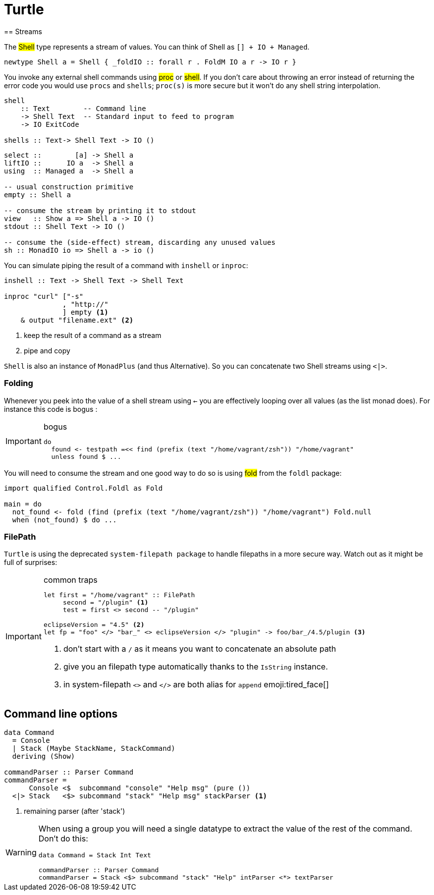 =  Turtle
== Streams

The #Shell# type represents a stream of values. You can think of Shell as `[] + IO + Managed`.

```
newtype Shell a = Shell { _foldIO :: forall r . FoldM IO a r -> IO r }
```

You invoke any external shell commands using #proc# or #shell#. If you don't care about throwing an error instead of returning the error code you would use `procs` and `shells`; `proc(s)` is more secure but it won't do any shell string interpolation.

```
shell
    :: Text        -- Command line
    -> Shell Text  -- Standard input to feed to program
    -> IO ExitCode

shells :: Text-> Shell Text -> IO ()
```

```
select ::        [a] -> Shell a
liftIO ::      IO a  -> Shell a
using  :: Managed a  -> Shell a

-- usual construction primitive
empty :: Shell a

-- consume the stream by printing it to stdout
view   :: Show a => Shell a -> IO ()
stdout :: Shell Text -> IO ()

-- consume the (side-effect) stream, discarding any unused values
sh :: MonadIO io => Shell a -> io ()
```

You can simulate piping the result of a command with `inshell` or `inproc`:
```
inshell :: Text -> Shell Text -> Shell Text

inproc "curl" ["-s"
              , "http://"
              ] empty <1>
    & output "filename.ext" <2>
```
<1> keep the result of a command as a stream
<2> pipe and copy

`Shell` is also an instance of `MonadPlus` (and thus Alternative).
So you can concatenate two Shell streams using `<|>`.

=== Folding
Whenever you peek into the value of a shell stream using `<-` you are effectively looping over all values (as the list monad does). For instance this code is bogus :

.bogus
[IMPORTANT]
====

```
do
  found <- testpath =<< find (prefix (text "/home/vagrant/zsh")) "/home/vagrant"
  unless found $ ...
```
====

You will need to consume the stream and one good way to do so is using #fold# from the `foldl` package:
```
import qualified Control.Foldl as Fold

main = do
  not_found <- fold (find (prefix (text "/home/vagrant/zsh")) "/home/vagrant") Fold.null
  when (not_found) $ do ...
```

=== FilePath

`Turtle` is using the deprecated `system-filepath package` to handle filepaths in a more secure way. Watch out as it might be full of surprises:

.common traps
[IMPORTANT]
====

```
let first = "/home/vagrant" :: FilePath
     second = "/plugin" <1>
     test = first <> second -- "/plugin"

eclipseVersion = "4.5" <2>
let fp = "foo" </> "bar_" <> eclipseVersion </> "plugin" -> foo/bar_/4.5/plugin <3>
```
<1> don't start with a `/` as it means you want to concatenate an absolute path
<2> give you an filepath type automatically thanks to the `IsString` instance.
<3> in system-filepath `<>` and `</>` are both alias for `append` emoji:tired_face[]
====

== Command line options

```
data Command
  = Console
  | Stack (Maybe StackName, StackCommand)
  deriving (Show)

commandParser :: Parser Command
commandParser =
      Console <$  subcommand "console" "Help msg" (pure ())
  <|> Stack   <$> subcommand "stack" "Help msg" stackParser <1>
```
<1> remaining parser (after 'stack')

[WARNING]
====
When using a group you will need a single datatype to extract the value of the rest of the command.
Don't do this:
```
data Command = Stack Int Text

commandParser :: Parser Command
commandParser = Stack <$> subcommand "stack" "Help" intParser <*> textParser
```
====
